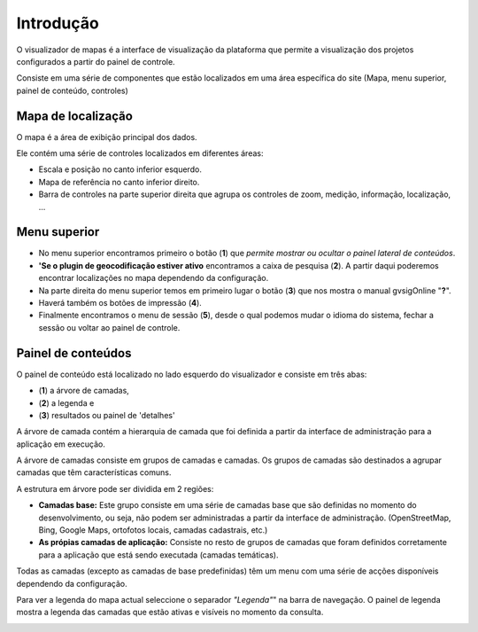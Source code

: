 Introdução
============

O visualizador de mapas é a interface de visualização da plataforma que permite a visualização dos projetos configurados a partir do painel de controle.    

.. image:: ../images/viewer1.png
   :align: center

Consiste em uma série de componentes que estão localizados em uma área específica do site (Mapa, menu superior, painel de conteúdo, controles)

Mapa de localização 
----
O mapa é a área de exibição principal dos dados.


Ele contém uma série de controles localizados em diferentes áreas:

* Escala e posição no canto inferior esquerdo.

* Mapa de referência no canto inferior direito.

* Barra de controles na parte superior direita que agrupa os controles de zoom, medição, informação, localização, ...

Menu superior
-------------

.. image:: ../images/viewer0.png
   :align: center


* No menu superior encontramos primeiro o botão (**1**) que *permite mostrar ou ocultar o painel lateral de conteúdos*.

* **'Se o plugin de geocodificação estiver ativo** encontramos a caixa de pesquisa (**2**). A partir daqui poderemos encontrar localizações no mapa dependendo da configuração.

* Na parte direita do menu superior temos em primeiro lugar o botão (**3**) que nos mostra o manual gvsigOnline "**?**".
 
* Haverá também os botões de impressão (**4**).

* Finalmente encontramos o menu de sessão (**5**), desde o qual podemos mudar o idioma do sistema, fechar a sessão ou voltar ao painel de controle.


Painel de conteúdos
-------------------
O painel de conteúdo está localizado no lado esquerdo do visualizador e consiste em três abas:
 
- (**1**) a árvore de camadas, 
- (**2**) a legenda e 
- (**3**) resultados ou painel de 'detalhes'

A árvore de camada contém a hierarquia de camada que foi definida a partir da interface de administração para a aplicação em execução.

A árvore de camadas consiste em grupos de camadas e camadas. Os grupos de camadas são destinados a agrupar camadas que têm características comuns.

A estrutura em árvore pode ser dividida em 2 regiões:

*   **Camadas base:** Este grupo consiste em uma série de camadas base que são definidas no momento do desenvolvimento, ou seja, não podem ser administradas a partir da interface de administração. (OpenStreetMap, Bing, Google Maps, ortofotos locais, camadas cadastrais, etc.)

*   **As própias camadas de aplicação:** Consiste no resto de grupos de camadas que foram definidos corretamente para a aplicação que está sendo executada (camadas temáticas).

.. image:: ../images/viewer2_1.png
   :align: center
   
Todas as camadas (excepto as camadas de base predefinidas) têm um menu com uma série de acções disponíveis dependendo da configuração.

.. image:: ../images/viewer3_1.png
   :align: center

Para ver a legenda do mapa actual seleccione o separador *"Legenda"*" na barra de navegação. O painel de legenda mostra a legenda das camadas que estão ativas e visíveis no momento da consulta.

.. image:: ../images/legend.png
   :align: center